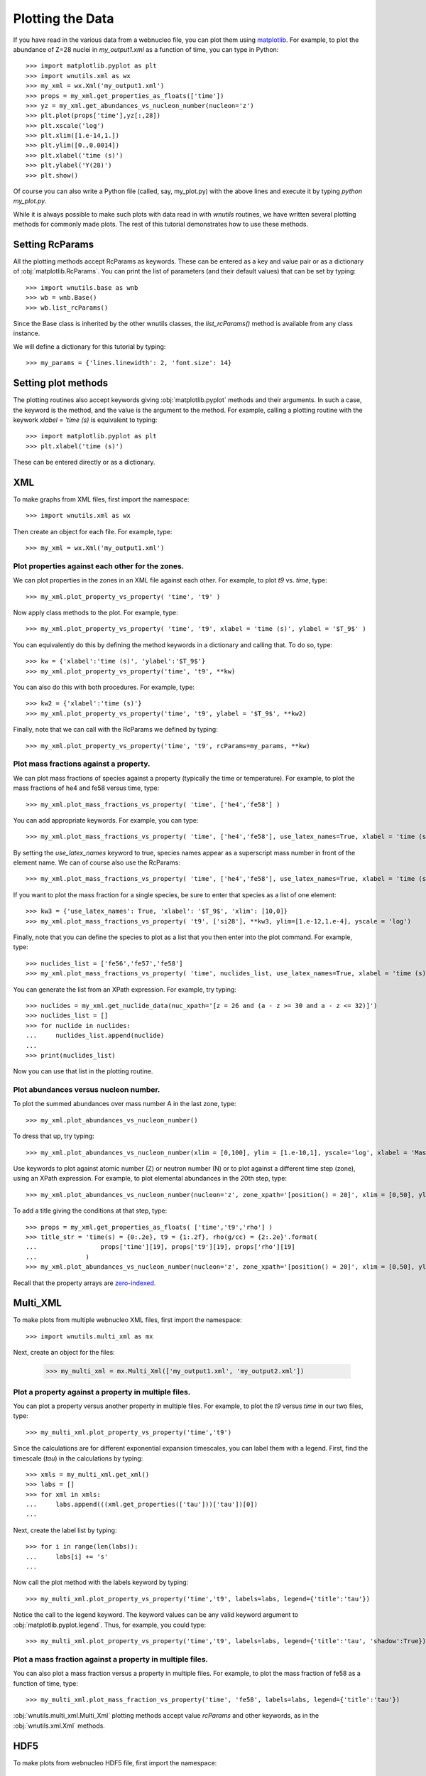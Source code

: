 Plotting the Data
==================

If you have read in the various data from a webnucleo file, you can
plot them using `matplotlib <https://matplotlib.org>`_.  For example, to
plot the abundance of Z=28 nuclei in `my_output1.xml` as a function of time,
you can type in Python::

    >>> import matplotlib.pyplot as plt
    >>> import wnutils.xml as wx
    >>> my_xml = wx.Xml('my_output1.xml')
    >>> props = my_xml.get_properties_as_floats(['time'])
    >>> yz = my_xml.get_abundances_vs_nucleon_number(nucleon='z')
    >>> plt.plot(props['time'],yz[:,28])
    >>> plt.xscale('log')
    >>> plt.xlim([1.e-14,1.])
    >>> plt.ylim([0.,0.0014])
    >>> plt.xlabel('time (s)')
    >>> plt.ylabel('Y(28)')
    >>> plt.show()

Of course you can also write a Python file (called, say, my_plot.py)
with the above lines and execute it by typing `python my_plot.py`.

While it is always possible to make such plots with data read in with `wnutils`
routines, we have written several plotting methods for commonly made plots.  The
rest of this tutorial demonstrates how to use these methods.

Setting RcParams
----------------

All the plotting methods accept RcParams as keywords.  These can be entered as
a key and value pair or as a dictionary of :obj:`matplotlib.RcParams`.  You can
print the list of parameters (and their default values) that can be set by typing::

    >>> import wnutils.base as wnb
    >>> wb = wnb.Base()
    >>> wb.list_rcParams()

Since the Base class is inherited by the other wnutils classes, the
`list_rcParams()` method is available from any class instance.

We will define a dictionary for this tutorial by typing::

    >>> my_params = {'lines.linewidth': 2, 'font.size': 14}

Setting plot methods
--------------------

The plotting routines also accept keywords giving :obj:`matplotlib.pyplot` methods
and their arguments.  In such a case, the keyword is the method, and the value is
the argument to the method.  For example, calling a plotting routine with the
keywork `xlabel = 'time (s)` is equivalent to typing::

    >>> import matplotlib.pyplot as plt
    >>> plt.xlabel('time (s)')

These can be entered directly or as a dictionary.

XML
---

To make graphs from XML files, first import the namespace::

    >>> import wnutils.xml as wx

Then create an object for each file.  For example, type::

    >>> my_xml = wx.Xml('my_output1.xml')

Plot properties against each other for the zones.
.................................................

We can plot properties in the zones in an XML file against each other.  For
example, to plot `t9` vs. `time`, type::

    >>> my_xml.plot_property_vs_property( 'time', 't9' )

Now apply class methods to the plot.  For example, type::

    >>> my_xml.plot_property_vs_property( 'time', 't9', xlabel = 'time (s)', ylabel = '$T_9$' )

You can equivalently do this by defining the method keywords in a dictionary and
calling that.  To do so, type::

    >>> kw = {'xlabel':'time (s)', 'ylabel':'$T_9$'}
    >>> my_xml.plot_property_vs_property('time', 't9', **kw)

You can also do this with both procedures.  For example, type::

    >>> kw2 = {'xlabel':'time (s)'}
    >>> my_xml.plot_property_vs_property('time', 't9', ylabel = '$T_9$', **kw2)

Finally, note that we can call with the RcParams we defined by typing::

    >>> my_xml.plot_property_vs_property('time', 't9', rcParams=my_params, **kw)

Plot mass fractions against a property.
.........................................

We can plot mass fractions of species against a property (typically the time
or temperature).  For example, to plot the mass fractions of he4 and fe58 
versus time, type::

    >>> my_xml.plot_mass_fractions_vs_property( 'time', ['he4','fe58'] )

You can add appropriate keywords.  For example, you can type::

    >>> my_xml.plot_mass_fractions_vs_property( 'time', ['he4','fe58'], use_latex_names=True, xlabel = 'time (s)', xlim=[1.e-6,1], xscale = 'log', ylim=[0,1])

By setting the `use_latex_names` keyword to true, species names appear as
a superscript mass number in front of the element name.  We can of course also
use the RcParams::

    >>> my_xml.plot_mass_fractions_vs_property( 'time', ['he4','fe58'], use_latex_names=True, xlabel = 'time (s)', xlim=[1.e-6,1], xscale = 'log', ylim=[0,1], rcParams=my_params)

If you want to plot the mass fraction for a single species, be sure to enter that
species as a list of one element::

    >>> kw3 = {'use_latex_names': True, 'xlabel': '$T_9$', 'xlim': [10,0]}
    >>> my_xml.plot_mass_fractions_vs_property( 't9', ['si28'], **kw3, ylim=[1.e-12,1.e-4], yscale = 'log')

Finally, note that you can define the species to plot as a list that you then
enter into the plot command.  For example, type::

    >>> nuclides_list = ['fe56','fe57','fe58']
    >>> my_xml.plot_mass_fractions_vs_property( 'time', nuclides_list, use_latex_names=True, xlabel = 'time (s)', xlim=[1.e-6,1], xscale = 'log', ylim=[0,0.5], rcParams=my_params)

You can generate the list from an XPath expression.  For example, try typing::

    >>> nuclides = my_xml.get_nuclide_data(nuc_xpath='[z = 26 and (a - z >= 30 and a - z <= 32)]')
    >>> nuclides_list = []
    >>> for nuclide in nuclides:
    ...     nuclides_list.append(nuclide)
    ...
    >>> print(nuclides_list)

Now you can use that list in the plotting routine.

Plot abundances versus nucleon number.
......................................

To plot the summed abundances over mass number A in the last zone, type::

    >>> my_xml.plot_abundances_vs_nucleon_number()

To dress that up, try typing::

    >>> my_xml.plot_abundances_vs_nucleon_number(xlim = [0,100], ylim = [1.e-10,1], yscale='log', xlabel = 'Mass Number, A', ylabel = 'Y(A)')

Use keywords to plot against atomic number (Z) or neutron number (N) or to plot
against a different time step (zone), using an XPath expression.  For example,
to plot elemental abundances in the 20th step, type::

    >>> my_xml.plot_abundances_vs_nucleon_number(nucleon='z', zone_xpath='[position() = 20]', xlim = [0,50], ylim = [1.e-10,1], yscale='log', xlabel = 'Atomic Number, Z', ylabel = 'Y(Z)')

To add a title giving the conditions at that step, type::

    >>> props = my_xml.get_properties_as_floats( ['time','t9','rho'] )
    >>> title_str = 'time(s) = {0:.2e}, t9 = {1:.2f}, rho(g/cc) = {2:.2e}'.format(
    ...                 props['time'][19], props['t9'][19], props['rho'][19]
    ...             )
    >>> my_xml.plot_abundances_vs_nucleon_number(nucleon='z', zone_xpath='[position() = 20]', xlim = [0,50], ylim = [1.e-10,1], yscale='log', xlabel = 'Atomic Number, Z', ylabel = 'Y(Z)', title=title_str)

Recall that the property arrays are `zero-indexed <https://en.wikipedia.org/wiki/Zero-based_numbering>`_.

Multi_XML
---------

To make plots from multiple webnucleo XML files, first import the namespace::

    >>> import wnutils.multi_xml as mx

Next, create an object for the files:

    >>> my_multi_xml = mx.Multi_Xml(['my_output1.xml', 'my_output2.xml'])

Plot a property against a property in multiple files.
.....................................................

You can plot a property versus another property in multiple files.  For
example, to plot the `t9` versus `time` in our two files, type::

    >>> my_multi_xml.plot_property_vs_property('time','t9')

Since the calculations are for different exponential expansion timescales,
you can label them with a legend.  First, find the timescale (`tau`) in the
calculations by typing::

    >>> xmls = my_multi_xml.get_xml()
    >>> labs = []
    >>> for xml in xmls:
    ...     labs.append(((xml.get_properties(['tau']))['tau'])[0])
    ...

Next, create the label list by typing::

    >>> for i in range(len(labs)):
    ...     labs[i] += 's'
    ...

Now call the plot method with the labels keyword by typing::

    >>> my_multi_xml.plot_property_vs_property('time','t9', labels=labs, legend={'title':'tau'})

Notice the call to the legend keyword.  The keyword values can be any
valid keyword argument to :obj:`matplotlib.pyplot.legend`.  Thus, for example,
you could type::

    >>> my_multi_xml.plot_property_vs_property('time','t9', labels=labs, legend={'title':'tau', 'shadow':True})

Plot a mass fraction against a property in multiple files.
..........................................................

You can also plot a mass fraction versus a property in multiple files.
For example, to plot the mass fraction of fe58 as a function of time,
type::

    >>> my_multi_xml.plot_mass_fraction_vs_property('time', 'fe58', labels=labs, legend={'title':'tau'})

:obj:`wnutils.multi_xml.Multi_Xml` plotting methods accept value `rcParams` and
other keywords, as in the :obj:`wnutils.xml.Xml` methods.

HDF5
----

To make plots from webnucleo HDF5 file, first import the namespace::

    >>> import wnutils.h5 as w5

Next, create an object for each file by typing::

    >>> my_h5 = w5.H5( 'my_output.h5' )

Plot a property versus a property for a given zone.
...................................................

You can plot the values of two properties in all groups
against each other for a given zone.  For
example, to plot `t9` versus `time` in the zone with labels `2`, `0`, `0`,
type::

    >>> zone = ('2','0','0')
    >>> kws = {'xlabel': 'time (yr)', 'ylabel': '$T_9$'}
    >>> my_h5.plot_zone_property_vs_property(zone, 'time', 't9', xfactor=3.15e7, **kws)

In the calculation that gave the output in `my_output.h5`,
the temperature and density in zones were constant in time.

Plot mass fractions versus a property for a given zone.
.......................................................

You can plot mass fractions against a property for a given zone.  For example,
type::

     >>> my_h5.plot_zone_mass_fractions_vs_property(
     ...     ('1','0','0'), 'time', ['he4', 'c12','o16'], yscale = 'log',
     ...      ylim = [1.e-5,1], xscale = 'log', xlim = [1,1.e5], xfactor = 3.15e7,
     ...      xlabel = 'time (yr)', use_latex_names=True
     ... )

Note, this is equivalent to typing::

     >>> zone = ('1','0','0')
     >>> species = ['he4','c12','o16']
     >>> kwa = {'xlim': [1,1.e5], 'ylim': [1.e-5,1]}
     >>> kwb = {'xscale': 'log', 'yscale': 'log', 'xfactor': 3.15e7}
     >>> kwc = {'xlabel': 'time (yr)', 'use_latex_names': True}
     >>> my_h5.plot_zone_mass_fractions_vs_property( zone, 'time', species, **kwa, **kwb, **kwc)

Or, in Python 3.5 or greater, you can type::

     >>> kws = {**kwa,**kwb,**kwc}
     >>> my_h5.plot_zone_mass_fractions_vs_property( zone, 'time', species, **kws)

Plot a property in the zones of a given group.
..............................................

To plot a property in all the zones of a given group, say Step number 25,
you can, for example, type::

    >>> my_h5.plot_group_property_in_zones('Step 00025', 't9')

This shows the temperature (in billions of Kelvins) in the zones.  The
innermost (first) zone is the hottest.

Plot mass fractions for a given group.
......................................

You can plot the mass fractions for a given group.  The abscissa of the
plot in this case will be a zone index.  For example, type::

     >>> my_h5.plot_group_mass_fractions(
     ...     'Step 00025', ['he4', 'c12','o16'], use_latex_names=True
     ... )

Plot group mass fractions versus a property.
............................................

In the previous example, you simply plotted the mass fractions against
their zone.  You can also plot against a zone property.  For example,
type::

     >>> my_h5.plot_group_mass_fractions_vs_property(
     ...     'Step 00025', 't9', ['he4', 'c12','o16'], use_latex_names=True
     ... )

Notice that the plot shows the lowest temperature zone to the right part
of the plot.  To show the graph with the innermost (hottest) zones plotted
to the right, use the `xlim` keyword::

     >>> my_h5.plot_group_mass_fractions_vs_property(
     ...     'Step 00025', 't9', ['he4', 'c12','o16'], use_latex_names=True, xlim = [0.3,0]
     ... )

